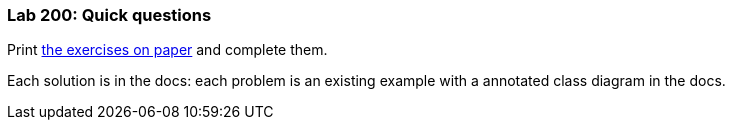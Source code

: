 === Lab 200: Quick questions

Print link:lab2/lab200.pdf[the exercises on paper] and complete them.

Each solution is in the docs: each problem is an existing example
with a annotated class diagram in the docs.

